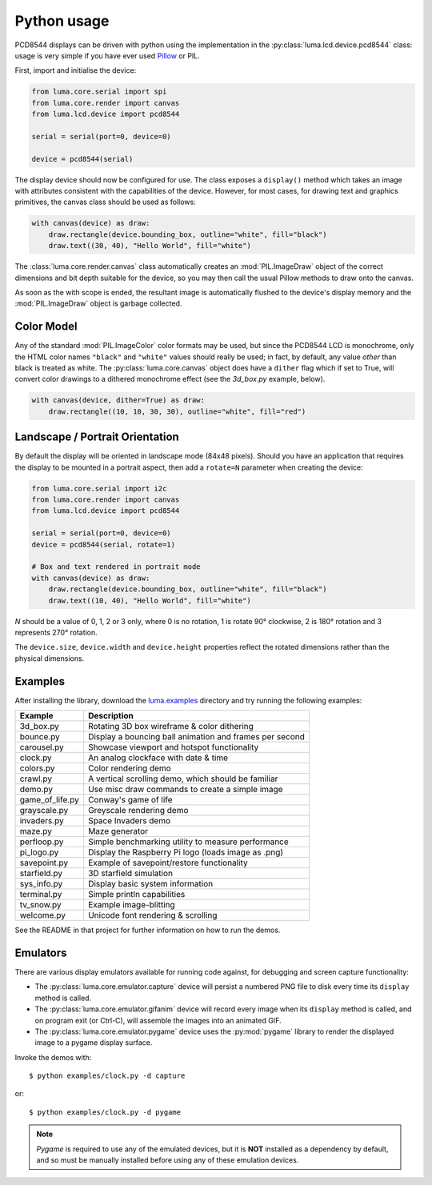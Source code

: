 Python usage
------------
PCD8544 displays can be driven with python using the implementation in the
:py:class:`luma.lcd.device.pcd8544` class: usage is very simple if you have 
ever used `Pillow <https://pillow.readthedocs.io/en/latest/>`_ or PIL.

First, import and initialise the device:

.. code:: python

  from luma.core.serial import spi
  from luma.core.render import canvas
  from luma.lcd.device import pcd8544

  serial = serial(port=0, device=0)

  device = pcd8544(serial)

The display device should now be configured for use. 
The class exposes a ``display()`` method
which takes an image with attributes consistent with the capabilities of the
device. However, for most cases, for drawing text and graphics primitives, the
canvas class should be used as follows:

.. code:: python

  with canvas(device) as draw:
      draw.rectangle(device.bounding_box, outline="white", fill="black")
      draw.text((30, 40), "Hello World", fill="white")

The :class:`luma.core.render.canvas` class automatically creates an
:mod:`PIL.ImageDraw` object of the correct dimensions and bit depth suitable
for the device, so you may then call the usual Pillow methods to draw onto the
canvas.

As soon as the with scope is ended, the resultant image is automatically
flushed to the device's display memory and the :mod:`PIL.ImageDraw` object is
garbage collected.

Color Model
^^^^^^^^^^^
Any of the standard :mod:`PIL.ImageColor` color formats may be used, but since
the PCD8544 LCD is monochrome, only the HTML color names
``"black"`` and ``"white"`` values should really be used; in fact, by default,
any value *other* than black is treated as white. The :py:class:`luma.core.canvas` object
does have a ``dither`` flag which if set to True, will convert color drawings
to a dithered monochrome effect (see the *3d_box.py* example, below).

.. code:: python

  with canvas(device, dither=True) as draw:
      draw.rectangle((10, 10, 30, 30), outline="white", fill="red")

Landscape / Portrait Orientation
^^^^^^^^^^^^^^^^^^^^^^^^^^^^^^^^
By default the display will be oriented in landscape mode (84x48 pixels).
Should you have an application that requires the display to be mounted in a
portrait aspect, then add a ``rotate=N`` parameter when creating the device:

.. code:: python

  from luma.core.serial import i2c
  from luma.core.render import canvas
  from luma.lcd.device import pcd8544

  serial = serial(port=0, device=0)
  device = pcd8544(serial, rotate=1)

  # Box and text rendered in portrait mode
  with canvas(device) as draw:
      draw.rectangle(device.bounding_box, outline="white", fill="black")
      draw.text((10, 40), "Hello World", fill="white")

*N* should be a value of 0, 1, 2 or 3 only, where 0 is no rotation, 1 is
rotate 90° clockwise, 2 is 180° rotation and 3 represents 270° rotation.

The ``device.size``, ``device.width`` and ``device.height`` properties reflect
the rotated dimensions rather than the physical dimensions.

Examples
^^^^^^^^
After installing the library, download the `luma.examples
<https://github.com/rm-hull/luma.examples>`_ directory and try running the
following examples:

=============== ========================================================
Example         Description
=============== ========================================================
3d_box.py       Rotating 3D box wireframe & color dithering
bounce.py       Display a bouncing ball animation and frames per second
carousel.py     Showcase viewport and hotspot functionality
clock.py        An analog clockface with date & time
colors.py       Color rendering demo
crawl.py        A vertical scrolling demo, which should be familiar
demo.py         Use misc draw commands to create a simple image
game_of_life.py Conway's game of life
grayscale.py    Greyscale rendering demo
invaders.py     Space Invaders demo
maze.py         Maze generator
perfloop.py     Simple benchmarking utility to measure performance
pi_logo.py      Display the Raspberry Pi logo (loads image as .png)
savepoint.py    Example of savepoint/restore functionality
starfield.py    3D starfield simulation
sys_info.py     Display basic system information
terminal.py     Simple println capabilities
tv_snow.py      Example image-blitting
welcome.py      Unicode font rendering & scrolling
=============== ========================================================

See the README in that project for further information on how to run the demos.

Emulators
^^^^^^^^^
There are various display emulators available for running code against, for debugging
and screen capture functionality:

* The :py:class:`luma.core.emulator.capture` device will persist a numbered PNG file to
  disk every time its ``display`` method is called.

* The :py:class:`luma.core.emulator.gifanim` device will record every image when its ``display``
  method is called, and on program exit (or Ctrl-C), will assemble the images into an
  animated GIF.

* The :py:class:`luma.core.emulator.pygame` device uses the :py:mod:`pygame` library to
  render the displayed image to a pygame display surface. 

Invoke the demos with::

  $ python examples/clock.py -d capture

or::

  $ python examples/clock.py -d pygame
  
.. note::
   *Pygame* is required to use any of the emulated devices, but it is **NOT**
   installed as a dependency by default, and so must be manually installed
   before using any of these emulation devices.
